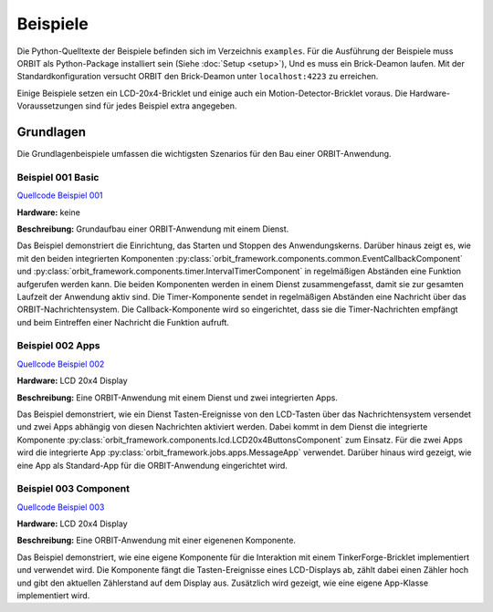 Beispiele
#########

Die Python-Quelltexte der Beispiele befinden sich im Verzeichnis ``examples``.
Für die Ausführung der Beispiele muss ORBIT als Python-Package installiert sein (Siehe :doc:`Setup <setup>`),
Und es muss ein Brick-Deamon laufen. 
Mit der Standardkonfiguration versucht ORBIT
den Brick-Deamon unter ``localhost:4223`` zu erreichen.

Einige Beispiele setzen ein LCD-20x4-Bricklet und einige
auch ein Motion-Detector-Bricklet voraus.
Die Hardware-Voraussetzungen sind für jedes Beispiel
extra angegeben.

Grundlagen
==========

Die Grundlagenbeispiele umfassen die wichtigsten Szenarios für den
Bau einer ORBIT-Anwendung.

.. _example_001:

Beispiel 001 Basic
------------------

`Quellcode Beispiel 001 <https://github.com/mastersign/orbit/blob/master/examples/001_basic.py>`_

**Hardware:**
keine

**Beschreibung:**
Grundaufbau einer ORBIT-Anwendung mit einem Dienst.

Das Beispiel demonstriert die Einrichtung, das Starten und Stoppen des Anwendungskerns. 
Darüber hinaus zeigt es, wie mit den beiden integrierten Komponenten 
:py:class:`orbit_framework.components.common.EventCallbackComponent`
und :py:class:`orbit_framework.components.timer.IntervalTimerComponent`
in regelmäßigen Abständen eine Funktion aufgerufen werden kann.
Die beiden Komponenten werden in einem Dienst zusammengefasst,
damit sie zur gesamten Laufzeit der Anwendung aktiv sind.
Die Timer-Komponente sendet in regelmäßigen Abständen eine Nachricht
über das ORBIT-Nachrichtensystem. 
Die Callback-Komponente wird so eingerichtet, dass sie die Timer-Nachrichten
empfängt und beim Eintreffen einer Nachricht die Funktion aufruft.

.. _example_002:

Beispiel 002 Apps
-----------------

`Quellcode Beispiel 002 <https://github.com/mastersign/orbit/blob/master/examples/002_apps.py>`_

**Hardware:**
LCD 20x4 Display

**Beschreibung:**
Eine ORBIT-Anwendung mit einem Dienst und zwei integrierten Apps.

Das Beispiel demonstriert, wie ein Dienst Tasten-Ereignisse von
den LCD-Tasten über das Nachrichtensystem versendet und zwei
Apps abhängig von diesen Nachrichten aktiviert werden.
Dabei kommt in dem Dienst die integrierte Komponente 
:py:class:`orbit_framework.components.lcd.LCD20x4ButtonsComponent` 
zum Einsatz. 
Für die zwei Apps wird die integrierte App
:py:class:`orbit_framework.jobs.apps.MessageApp` verwendet.
Darüber hinaus wird gezeigt, wie eine App als Standard-App
für die ORBIT-Anwendung eingerichtet wird.

.. _example_003:

Beispiel 003 Component
----------------------

`Quellcode Beispiel 003 <https://github.com/mastersign/orbit/blob/master/examples/003_component.py>`_

**Hardware:**
LCD 20x4 Display

**Beschreibung:**
Eine ORBIT-Anwendung mit einer eigenenen Komponente.

Das Beispiel demonstriert, wie eine eigene Komponente für 
die Interaktion mit einem TinkerForge-Bricklet implementiert
und verwendet wird.
Die Komponente fängt die Tasten-Ereignisse eines LCD-Displays
ab, zählt dabei einen Zähler hoch und gibt den aktuellen
Zählerstand auf dem Display aus.
Zusätzlich wird gezeigt, wie eine eigene App-Klasse implementiert wird.

